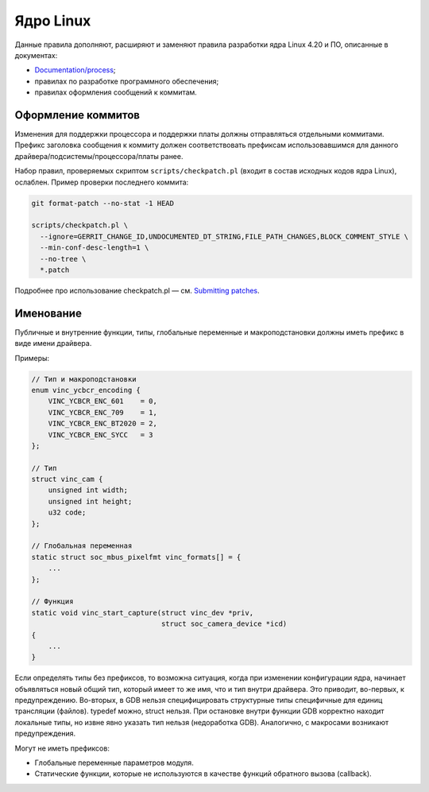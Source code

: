 ==========
Ядро Linux
==========

Данные правила дополняют, расширяют и заменяют правила разработки ядра Linux 4.20 и ПО,
описанные в документах:

* `Documentation/process`_;
* правилах по разработке программного обеспечения;
* правилах оформления сообщений к коммитам.

.. _Documentation/process: https://www.kernel.org/doc/html/v4.20/process/

Оформление коммитов
===================

Изменения для поддержки процессора и поддержки платы должны отправляться отдельными коммитами.
Префикс заголовка сообщения к коммиту должен соответствовать префиксам использовавшимся для
данного драйвера/подсистемы/процессора/платы ранее.

Набор правил, проверяемых скриптом ``scripts/checkpatch.pl`` (входит в состав исходных кодов ядра
Linux), ослаблен. Пример проверки последнего коммита:

.. code:: shell

   git format-patch --no-stat -1 HEAD

   scripts/checkpatch.pl \
     --ignore=GERRIT_CHANGE_ID,UNDOCUMENTED_DT_STRING,FILE_PATH_CHANGES,BLOCK_COMMENT_STYLE \
     --min-conf-desc-length=1 \
     --no-tree \
     *.patch

Подробнее про использование checkpatch.pl — см. `Submitting patches`_.

.. _Submitting patches: https://www.kernel.org/doc/html/v4.20/process/submitting-patches.html#style-check-your-changes

Именование
==========

Публичные и внутренние функции, типы, глобальные переменные и макроподстановки должны иметь
префикс в виде имени драйвера.

Примеры:

.. code:: c

   // Тип и макроподстановки
   enum vinc_ycbcr_encoding {
       VINC_YCBCR_ENC_601    = 0,
       VINC_YCBCR_ENC_709    = 1,
       VINC_YCBCR_ENC_BT2020 = 2,
       VINC_YCBCR_ENC_SYCC   = 3
   };

   // Тип
   struct vinc_cam {
       unsigned int width;
       unsigned int height;
       u32 code;
   };

   // Глобальная переменная
   static struct soc_mbus_pixelfmt vinc_formats[] = {
       ...
   };

   // Функция
   static void vinc_start_capture(struct vinc_dev *priv,
                                  struct soc_camera_device *icd)
   {
       ...
   }

Если определять типы без префиксов, то возможна ситуация, когда при изменении конфигурации ядра,
начинает объявляться новый общий тип, который имеет то же имя, что и тип внутри драйвера. Это
приводит, во-первых, к предупреждению. Во-вторых, в GDB нельзя специфицировать структурные типы
специфичные для единиц трансляции (файлов). typedef можно, struct нельзя. При остановке внутри
функции GDB корректно находит локальные типы, но извне явно указать тип нельзя (недоработка GDB).
Аналогично, с макросами возникают предупреждения.

Могут не иметь префиксов:

* Глобальные переменные параметров модуля.
* Статические функции, которые не используются в качестве функций обратного вызова (callback).
